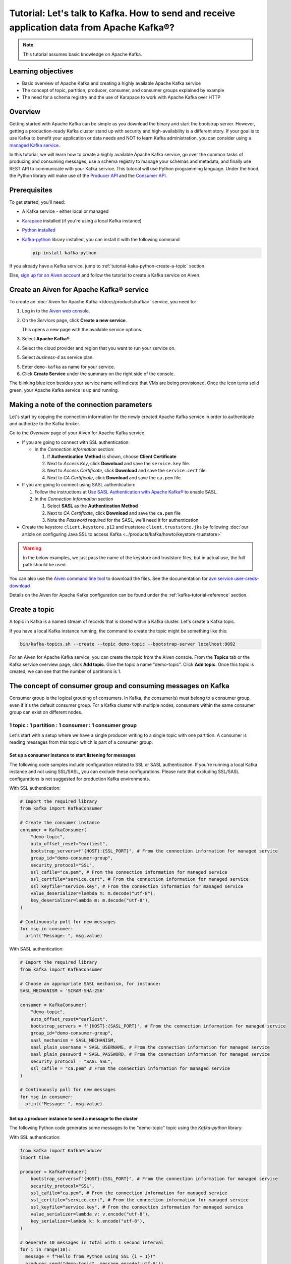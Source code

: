 Tutorial: Let's talk to Kafka. How to send and receive application data from Apache Kafka®?
==============================================================================================

.. Note::

    This tutorial assumes basic knowledge on Apache Kafka.

Learning objectives
--------------------

- Basic overview of Apache Kafka and creating a highly available Apache Kafka service
- The concept of topic, partition, producer, consumer, and consumer groups explained by example
- The need for a schema registry and the use of Karapace to work with Apache Kafka over HTTP

Overview
--------

Getting started with Apache Kafka can be simple as you download the binary and start the bootstrap server. However, getting a production-ready Kafka cluster stand up with security and high-availability is a different story. 
If your goal is to use Kafka to benefit your application or data needs and NOT to learn Kafka administration, you can consider using `a managed Kafka service <https://aiven.io/kafka>`_.

In this tutorial, we will learn how to create a highly available Apache Kafka service, go over the common tasks of producing and consuming messages, use a schema registry to manage your schemas and metadata, and finally use REST API to communicate with your Kafka service. 
This tutorial will use Python programming language.
Under the hood, the Python library will make use of the `Producer API <https://kafka.apache.org/documentation>`_ and the `Consumer API <https://kafka.apache.org/documentation>`_.

Prerequisites
-------------

To get started, you'll need:

- A Kafka service - either local or managed 
- `Karapace <https://www.karapace.io/install>`_ installed (if you're using a local Kafka instance)
- `Python installed <https://www.python.org/downloads/>`_
- `Kafka-python <https://github.com/dpkp/kafka-python>`_ library installed, you can install it with the following command

  .. code:: bash

    pip install kafka-python

If you already have a Kafka service, jump to :ref:`tutorial-kaka-python-create-a-topic` section. 

Else, `sign up for an Aiven account <https://console.aiven.io/signup>`_ and follow the tutorial to create a Kafka service on Aiven.

Create an Aiven for Apache Kafka® service
-----------------------------------------

To create an :doc:`Aiven for Apache Kafka </docs/products/kafka>` service, you need to:

1. Log in to the `Aiven web console <https://console.aiven.io/>`_.
2. On the *Services* page, click **Create a new service**.

   This opens a new page with the available service options.

   .. image:: /images/platform/concepts/console_create_service.png
      :alt: Aiven Console view for creating a new service

3. Select **Apache Kafka®**.

4. Select the cloud provider and region that you want to run your service on.

5. Select `business-4` as service plan.

5. Enter ``demo-kafka`` as name for your service.

6. Click **Create Service** under the summary on the right side of the console.

The blinking blue icon besides your service name will indicate that VMs are being provisioned. Once the icon turns solid green, your Apache Kafka service is up and running.

Making a note of the connection parameters
------------------------------------------

Let's start by copying the connection information for the newly created Apache Kafka service in order to authenticate and authorize to the Kafka broker. 

.. image:: /images/tutorials/kafka-basics/kafka_service_overview.png
    :alt: Host, port, username, password and other 

Go to the *Overview* page of your Aiven for Apache Kafka service.

* If you are going to connect with SSL authentication:

  * In the *Connection information* section:

    #. If **Authentication Method** is shown, choose **Client Certificate**
    #. Next to *Access Key*, click **Download** and save the ``service.key`` file.
    #. Next to *Access Certificate*, click **Download** and save the ``service.cert`` file.
    #. Next to *CA Certificate*, click **Download** and save the ``ca.pem`` file.

* If you are going to connect using SASL authentication:

  #. Follow the instructions at `Use SASL Authentication with Apache Kafka® <https://docs.aiven.io/docs/products/kafka/howto/kafka-sasl-auth.html>`_ to enable SASL.

  #. In the *Connection Information* section

     #. Select **SASL** as the **Authentication Method**
     #. Next to *CA Certificate*, click **Download** and save the ``ca.pem`` file
     #. Note the *Password* required for the SASL, we'll need it for authentication

* Create the keystore ``client.keystore.p12`` and truststore ``client.truststore.jks`` by following  :doc:`our article on configuring Java SSL to access Kafka <../products/kafka/howto/keystore-truststore>`

.. Warning::

  In the below examples, we just pass the name of the keystore and truststore files, but in actual use, the full path should be used.

You can also use the `Aiven command line tool <https://docs.aiven.io/docs/tools/cli.html>`_ to download the files. See the documentation for `avn service user-creds-download <https://docs.aiven.io/docs/tools/cli/service/user.html#avn-service-user-creds-download>`_

Details on the Aiven for Apache Kafka configuration can be found under the :ref:`kafka-tutorial-reference` section.

.. _tutorial-kaka-python-create-a-topic:

Create a topic
---------------

A topic in Kafka is a named stream of records that is stored within a Kafka cluster. Let's create a Kafka topic. 

If you have a local Kafka instance running, the command to create the topic might be something like this:

.. code:: bash

    bin/kafka-topics.sh --create --topic demo-topic --bootstrap-server localhost:9092

For an Aiven for Apache Kafka service, you can create the topic from the Aiven console. 
From the **Topics** tab or the Kafka service overview page, click **Add topic**. Give the topic a name "demo-topic". Click **Add topic**.
Once this topic is created, we can see that the number of partitions is 1. 

The concept of consumer group and consuming messages on Kafka
------------------------------------------------------------------

Consumer group is the logical grouping of consumers. In Kafka, the consumer(s) must belong to a consumer group, even if it's the default consumer group. 
For a Kafka cluster with multiple nodes, consumers within the same consumer group can exist on different nodes. 

1 topic : 1 partition : 1 consumer : 1 consumer group
~~~~~~~~~~~~~~~~~~~~~~~~~~~~~~~~~~~~~~~~~~~~~~~~~~~~~

Let's start with a setup where we have a single producer writing to a single topic with one partition. 
A consumer is reading messages from this topic which is part of a consumer group.

.. mermaid::
    
    graph LR;

        pr0(kafka producer pr0) -->p0(partition p0);
        subgraph topic
        p0
        end
        co0(kafka consumer co0)
        subgraph consumer group A
        co0
        end
        p0 -->co0

Set up a consumer instance to start listening for messages
"""""""""""""""""""""""""""""""""""""""""""""""""""""""""""

The following code samples include configuration related to SSL or SASL authentication. If you're running a local Kafka instance and not using SSL/SASL, you can exclude these configurations. 
Please note that excluding SSL/SASL configurations is not suggested for production Kafka environments. 

With SSL authentication:

.. code:: python

        # Import the required library
        from kafka import KafkaConsumer

        # Create the consumer instance  
        consumer = KafkaConsumer(
            "demo-topic",
            auto_offset_reset="earliest",
            bootstrap_servers=f"{HOST}:{SSL_PORT}", # From the connection information for managed service
            group_id="demo-consumer-group",
            security_protocol="SSL",
            ssl_cafile="ca.pem", # From the connection information for managed service
            ssl_certfile="service.cert", # From the connection information for managed service
            ssl_keyfile="service.key", # From the connection information for managed service
            value_deserializer=lambda m: m.decode("utf-8"),
            key_deserializer=lambda m: m.decode("utf-8"),
        )

        # Continuously poll for new messages
        for msg in consumer:
          print("Message: ", msg.value)

With SASL authentication:

.. code:: python

        # Import the required library
        from kafka import KafkaConsumer

        # Choose an appropriate SASL mechanism, for instance:
        SASL_MECHANISM = 'SCRAM-SHA-256'

        consumer = KafkaConsumer(
            "demo-topic",
            auto_offset_reset="earliest",
            bootstrap_servers = f'{HOST}:{SASL_PORT}', # From the connection information for managed service
            group_id="demo-consumer-group",
            sasl_mechanism = SASL_MECHANISM,
            sasl_plain_username = SASL_USERNAME, # From the connection information for managed service
            sasl_plain_password = SASL_PASSWORD, # From the connection information for managed service
            security_protocol = "SASL_SSL",
            ssl_cafile = "ca.pem" # From the connection information for managed service
        )

        # Continuously poll for new messages
        for msg in consumer:
          print("Message: ", msg.value)

Set up a producer instance to send a message to the cluster
"""""""""""""""""""""""""""""""""""""""""""""""""""""""""""

The following Python code generates some messages to the "demo-topic" topic using the `Kafka-python` library:

With SSL authentication:

.. code:: python

        from kafka import KafkaProducer
        import time

        producer = KafkaProducer(
            bootstrap_servers=f"{HOST}:{SSL_PORT}", # From the connection information for managed service
            security_protocol="SSL",
            ssl_cafile="ca.pem", # From the connection information for managed service
            ssl_certfile="service.cert", # From the connection information for managed service
            ssl_keyfile="service.key", # From the connection information for managed service
            value_serializer=lambda v: v.encode("utf-8"),
            key_serializer=lambda k: k.encode("utf-8"),
        )

        # Generate 10 messages in total with 1 second interval
        for i in range(10):
          message = f"Hello from Python using SSL {i + 1}!"
          producer.send("demo-topic", message.encode('utf-8'))
          print(f"Message sent: {message}")
          time.sleep(1)

        producer.close()

With SASL authentication:

.. code:: python

        from kafka import KafkaProducer
        import time

         # Choose an appropriate SASL mechanism, for instance:
         SASL_MECHANISM = 'SCRAM-SHA-256'

         producer = KafkaProducer(
            bootstrap_servers=f"{HOST}:{SASL_PORT}", # From the connection information for managed service
            sasl_mechanism = SASL_MECHANISM,
            sasl_plain_username = SASL_USERNAME, # From the connection information for managed service
            sasl_plain_password = SASL_PASSWORD, # From the connection information for managed service
            security_protocol="SASL_SSL", 
            ssl_cafile="ca.pem", # From the connection information for managed service
            value_serializer=lambda v: v.encode("utf-8"),
            key_serializer=lambda k: k.encode("utf-8"),
         )

        # Generate 10 messages in total with 1 second interval
        for i in range(10):
          message = f"Hello from Python using SASL {i + 1}!"
          producer.send("demo-topic", message.encode('utf-8'))
          print(f"Message sent: {message}")
          time.sleep(1)

        producer.close()

Observation
"""""""""""

You might have noticed ``key_deserializer``, ``key_serializer``, ``value_deserializer``, and ``value_serializer`` in these programs. Since Kafka brokers don't know about the records and only deal in bytes, the programs need to serialize 
and deserialize data before making sense of them. 

Once messages are produced, they are written to the single partition ``p0`` of ``demo-topic``. All the messages will be consumed by the single consumer ``co0`` which is part of the single consumer group `consumer group A`. 

Once you run one of the above consumer program ``python consumer.py``, you'll see the program running in the terminal but not doing anything!
That's because the consumer instance is listening for messages and currently, there's no message to print out. 
To see some action on this terminal, run the producer code in another terminal. You will see the same record appear on the producer program terminal.

What would happen if there were two partitions in this case, ``p0`` and ``p1``? In this case, messages would be published to partition randomly. The consumer ``co0`` would take a round robin approach when consuming messages from this topic.

1 topic : 1 partition : 2 consumers : 1 consumer group
~~~~~~~~~~~~~~~~~~~~~~~~~~~~~~~~~~~~~~~~~~~~~~~~~~~~~~~

Let's take a look at this setup where there are two consumers. ``co0`` and ``co1`` are registered to the same `consumer group A`. 

In this setup, one consumer will be sitting idle. This highlights an important concept in Kafka - records are processed in parallel and same partition cannot be assigned to multiple consumers in the same consumer group.

.. mermaid::
    
    graph LR;

        pr0(kafka producer pr0) -->p0(partition p0);
        subgraph topic
        p0
        end
        co0(kafka consumer co0)
        co1(kafka consumer co1)
        subgraph consumer group A
        co0
        co1
        end
        p0 -->co0 

If the first consumer ``co0`` crashes for some reason, the other consumer ``co1`` in the consumer group will begin consuming messages from the last committed offset of the partition. 

.. mermaid::
    
    graph LR;

        pr0(kafka producer pr0) -->p0(partition p0);
        subgraph topic
        p0
        end
        co0(CRASHED)
        co1(kafka consumer co1)
        subgraph consumer group A
        co0
        co1
        end
        p0 -->co1

Karapace schema registry
-------------------------

Karapace is an open-source project for schema registry functionality with support for JSON Schema, Avro and Protobuf data formats. 
Using a schema registry allows all components of an application to share a common data structure definition. Besides this, Karapace exposes
RESTful API endpoints for Apache Kafka so that you can work with metadata, manage topics, messages, and producer/consumer information over the API.

Enable Karapace schema registry and REST APIs
~~~~~~~~~~~~~~~~~~~~~~~~~~~~~~~~~~~~~~~~~~~~~~

For a local Kafka instance, follow `Karapace installation <https://www.karapace.io/install>`_ instructions and use the `getting started <https://www.karapace.io/quickstart>`_ guide. 

For Aiven for Apache Kafka, enable **Karapace schema registry** and **REST APIs** for your ``demo-kafka`` service following these steps from the Aiven Console: 

1. In the `Aiven Console <https://console.aiven.io/>`_, click on the service to view its overview screen. 
2. Look for **Schema Registry (Karapace)** or **Apache Kafka REST API (Karapace)**, and enable the setting for either one or both of the features based on your requirements. 

Setting up access control lists (ACLs) for Karapace schema registry and REST proxy
~~~~~~~~~~~~~~~~~~~~~~~~~~~~~~~~~~~~~~~~~~~~~~~~~~~~~~~~~~~~~~~~~~~~~~~~~~~~~~~~~~~~

For `local installation <https://www.karapace.io/install>`_, configuring ACL for schema registry and REST proxy is not a must.
For this case, Karapace schema registry will be available on ``http://localhost:8081`` and Karapace REST will be available on ``http://localhost:8082``.

For a managed Kafka service, you'll need to :doc:`configure ACL </docs/products/kafka/karapace/concepts/acl-definition>` for Karapace.

For Aiven for Apache Kafka, once you enable Karapace schema registry and REST APIs, the ``avnadmin`` user automatically gets full access on both ACL for topic and ACL for schema registry.
Let's add a new Kafka user and limit their access to the schema registry and REST APIs. From the **Users** tab, enter your preferred username (I'll use ``Dewan``) under *Create a service user* and click **Add service user**. 

From the Aiven for Apache Kafka service page, navigate to the Access Control List (ACL) tab.
With the schema registry and REST APIs enabled, you'll see two tabs: **ACL For Topic** and **ACL For Schema Registry**.

Click **Add entry** from either of these tabs. For **ACL For Topic**, add *Username* (``dewan`` in my case), add *Topic* (``demo-topic`` for this example), and select permission level from the drop-down (I'll select **Consume** for read-only access). 
Switch to **ACL For Schema Registry** where you use the same *Username* (``dewan`` in my case), add **Subject:demo-topic** as the *Resource*, and **Read** as the *permission*. 

How to use Karapace Schema Registry
~~~~~~~~~~~~~~~~~~~~~~~~~~~~~~~~~~~~

Export the schema registry URI as environment variables for the admin user and the user you just created.

From the *Overview* tab, under *Connection information* --> *Schema Registry*, use the *Copy to clipboard* option to copy the service URI for the ``avnadmin`` user.

.. code:: bash

    export KARAPACE_REGISTRY_ADMIN_URI=<PASTE THE SERVICE URI HERE>  

Next, from the **Users** tab, find the newly created service user and use the *Copy to clipboard* option to copy the service URI for this user.

.. code:: bash

    export KARAPACE_REGISTRY_USER_URI=<PASTE THE SERVICE URI HERE>

Let's register the first version of a schema under the subject **demo** using Avro schema. 
The first attempt is to use the credentials of the newly created user. 

.. code:: bash

    curl -X POST -H "Content-Type: application/vnd.schemaregistry.v1+json" \
  --data '{"schema": "{\"type\": \"record\", \"name\": \"Obj\", \"fields\":[{\"name\": \"age\", \"type\": \"int\"}]}"}' \
  $KARAPACE_REGISTRY_USER_URI/subjects/demo-key/versions

What do you think will happen?

Once you execute the above command, you'll receive the following response:

.. code:: javascript

    {"message": "Forbidden"}

This is because the user ``Dewan`` has ``schema_registry_read`` access but the above curl command was making a write (POST) request.

Let's retry the command using the admin (``avnadmin``) user.

.. code:: bash

    curl -X POST -H "Content-Type: application/vnd.schemaregistry.v1+json" \
  --data '{"schema": "{\"type\": \"record\", \"name\": \"Obj\", \"fields\":[{\"name\": \"age\", \"type\": \"int\"}]}"}' \
  $KARAPACE_REGISTRY_ADMIN_URI/subjects/demo-key/versions

This time, the response will be:

.. code:: javascript

    {"id": 1}

If you try to list all subjects using the user account, you won't see any as the user has only read-access to the subject **demo-topic**.

.. code:: bash

    curl -X GET $KARAPACE_REGISTRY_USER_URI/subjects

Response:

.. code:: javascript

    []

Let's create the **demo-topic** subject using the admin (``avnadmin``) user:

.. code:: bash

    curl -X POST -H "Content-Type: application/vnd.schemaregistry.v1+json" \
  --data '{"schema": "{\"type\": \"record\", \"name\": \"Obj\", \"fields\":[{\"name\": \"age\", \"type\": \"int\"}]}"}' \
  $KARAPACE_REGISTRY_ADMIN_URI/subjects/demo-topic/versions

.. code:: bash

    curl -X GET $KARAPACE_REGISTRY_USER_URI/subjects

Response:

.. code:: javascript

    ["demo-topic"]

As you see, the user now sees the subject which they have access to.  

How to use Karapace REST APIs
~~~~~~~~~~~~~~~~~~~~~~~~~~~~~~

The user account has access to only **demo-topic**. Use the following command to get info for that particular topic:

.. code:: bash

    curl "$KARAPACE_REST_URI/topics/demo-topic"

.. code:: javascript

    {"configs": {"cleanup.policy": "delete", "compression.type": "producer", "delete.retention.ms": "86400000", "file.delete.delay.ms": "60000", "flush.messages": "9223372036854775807", "flush.ms": "9223372036854775807", "follower.replication.throttled.replicas": "", "index.interval.bytes": "4096", "leader.replication.throttled.replicas": "", "max.compaction.lag.ms": "9223372036854775807", "max.message.bytes": "1048588", "message.downconversion.enable": "true", "message.format.version": "3.0-IV1", "message.timestamp.difference.max.ms": "9223372036854775807", "message.timestamp.type": "CreateTime", "min.cleanable.dirty.ratio": "0.5", "min.compaction.lag.ms": "0", "min.insync.replicas": "1", "preallocate": "false", "retention.bytes": "1000000000", "retention.ms": "604800000", "segment.bytes": "209715200", "segment.index.bytes": "10485760", "segment.jitter.ms": "0", "segment.ms": "604800000", "unclean.leader.election.enable": "false"}, "name": "demo-topic", "partitions": [{"leader": 3, "partition": 0, "replicas": [{"broker": 3, "in_sync": true, "leader": true}, {"broker": 2, "in_sync": true, "leader": false}]}, {"leader": 2, "partition": 1, "replicas": [{"broker": 2, "in_sync": true, "leader": true}, {"broker": 3, "in_sync": true, "leader": false}]}, {"leader": 1, "partition": 2, "replicas": [{"broker": 1, "in_sync": true, "leader": true}, {"broker": 2, "in_sync": true, "leader": false}]}]}

If the new user tries any other write operations from `the guide <https://www.karapace.io/quickstart#rest-api>`_ or tries to read a topic you don't have access to, they won't be able to. You can perform all operations using the ``avnadmin`` user.

.. _kafka-tutorial-reference:

Reference
----------

Variables
~~~~~~~~~~

==================================  ===============================================================================================================================================================================
Variable                            Description
==================================  ===============================================================================================================================================================================
``HOST``                            Host name for the connection
``USER_NAME`` or ``SASL_USERNAME``  Name of the user for the connection
``SSL_PORT``                        Port number to use for SSL
``SASL_PORT``                       Port number to use for SASL
``SASL_PASSWORD``                   Password required to connect using SASL
``TRUSTSTORE_LOCATION``             Location of your truststore (named by default as client.truststore.jks)
``TRUSTSTORE_PASSWORD``             Password you used when creating a truststore
``KEYSTORE_LOCATION``               Location of you keystore (named by default as client.keystore.p12)
``KEYSTORE_PASSWORD``               Password you used when creating a keystore
``KEY_PASSWORD``                    Password for the key in the keystore, if you chose a different password than the one for keystore
``SERIALIZER``                      How to serialize data, you can find available options  `in the Apache Kafka documentation <https://kafka.apache.org/0102/javadoc/org/apache/kafka/common/serialization/>`_.
``DESERIALIZER``                    How to de-serialize data, you can find available options  `in the Apache Kafka documentation <https://kafka.apache.org/0102/javadoc/org/apache/kafka/common/serialization/>`_.
==================================  ===============================================================================================================================================================================

For consumers you will also need:

=================     =============================================================
Variable              Description
=================     =============================================================
``TOPIC_NAME``        The name of the topic to read from
-----------------     -------------------------------------------------------------
``START_FROM``        The value to use for the ``auto_offset_reset`` parameter,
                      which says which message to start consuming from.

                      Allowed values are:

                      * ``latest`` - consume from the end of the topic partition.
                        This is the default.
                      * ``earliest`` - consume from the beginning of the topic
                        partition
=================     =============================================================

For more information on ``auto_offset_reset``, see the Kafka documentation on
`auto.offset.reset <https://kafka.apache.org/documentation/#consumerconfigs_auto.offset.reset>`_
and
`Consumer Position <https://kafka.apache.org/documentation/#design_consumerposition>`_.


Next steps
-----------

Check out :doc:`more Aiven tutorials <../tutorials>` to learn about open-source data infrastructure. 